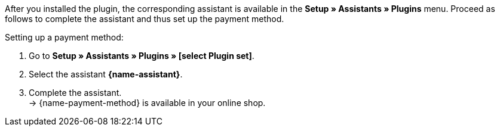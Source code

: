 After you installed the plugin, the corresponding assistant is available in the *Setup » Assistants » Plugins* menu. Proceed as follows to complete the assistant and thus set up the payment method.

[.instruction]
Setting up a payment method:

. Go to *Setup » Assistants » Plugins » [select Plugin set]*.
. Select the assistant *{name-assistant}*.
. Complete the assistant. +
→ {name-payment-method} is available in your online shop.
